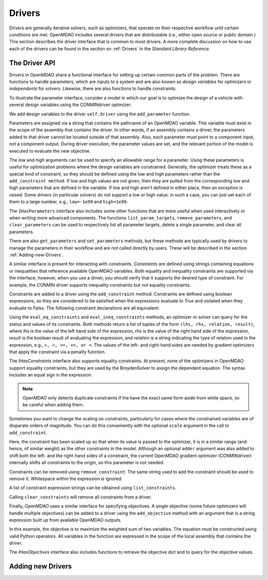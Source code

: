 .. index:: drivers

Drivers
========

Drivers are generally iterative solvers, such as optimizers, that operate on
their respective workflow until certain conditions are met. OpenMDAO includes
several drivers that are distributable (i.e., either open source or
public domain.) This section describes the driver interface that is common
to most drivers. A more complete discussion on how to use each of the
drivers can be found in the section on :ref:`Drivers` in the *Standard Library Reference.*

.. _Driver-API: 

The Driver API
--------------

Drivers in OpenMDAO share a functional interface for setting up certain common
parts of the problem. There are functions to handle parameters, which are inputs
to a system and are also known as *design variables* for optimizers or *independents*
for solvers. Likewise, there are also functions to handle constraints.

.. index:: parameter, design variable

To illustrate the parameter interface, consider a model in which our goal
is to optimize the design of a vehicle with several design variables using
the CONMINdriver optimizer.

.. testcode:: Parameter_API

    from openmdao.examples.enginedesign.vehicle import Vehicle
    from openmdao.main.api import Assembly
    from openmdao.lib.drivers.api import CONMINdriver

    class EngineOpt(Assembly):
        """ Top level assembly for optimizing a vehicle. """
    
        def __init__(self):
            """ Creates a new Assembly containing a Vehicle and an optimizer"""
        
            super(EngineOptimization, self).__init__()

            # Create Vehicle component instances
            self.add('vehicle', Vehicle())

            # Create CONMIN Optimizer instance
            self.add('driver', CONMINdriver())
        
            # add Vehicle to workflow
            driver.workflow.add('vehicle')

We add design variables to the driver ``self.driver`` using the ``add_parameter``
function. 

.. testsetup:: Parameter_API
    
    from openmdao.examples.enginedesign.engine_optimization import EngineOptimization
    self = EngineOptimization()
    self.driver.clear_parameters()

.. testcode:: Parameter_API

    # CONMIN Design Variables 
    self.driver.add_parameter('vehicle.spark_angle', low=-50. , high=10.)
    self.driver.add_parameter('vehicle.bore', low=65. , high=100.)

Parameters are assigned via a string that contains the pathname of an OpenMDAO
variable. This variable must exist in the scope of the assembly that contains
the driver. In other words, if an assembly contains a driver, the parameters
added to that driver cannot be located outside of that assembly. Also, each
parameter must point to a component input, not a component output. During
driver execution, the parameter values are set, and the relevant portion of
the model is executed to evaluate the new objective.
    
The *low* and *high* arguments can be used to specify an allowable range for a parameter. Using these
parameters is useful for optimization problems where the design variables are constrained. Generally, the
optimizer treats these as a special kind of constraint, so they should be defined using the low and high
parameters rather than the ``add_constraint method``. If low and high values are not given, then they are
pulled from the corresponding low and high parameters that are defined in the variable. If low and high aren't
defined in either place, then an exception is raised. Some drivers (in particular solvers) do not support a
low or high value; in such a case, you can just set each of them to a large number, e.g., ``low=-1e99`` and
``high=1e99``.


The ``IHasParameters`` interface also includes some other functions that are more useful when
used interactively or when writing more advanced components. The functions ``list_param_targets``,
``remove_parameters``, and ``clear_parameters`` can be used to respectively list all parameter targets, delete a
single parameter, and clear all parameters.

.. doctest:: more_parameter_interface

    >>> from openmdao.examples.simple.optimization_constrained import OptimizationConstrained
    >>> top = OptimizationConstrained()
    >>> top.driver.list_param_targets()
    ['paraboloid.x', 'paraboloid.y']
    >>> top.driver.remove_parameter('paraboloid.x')
    >>> top.driver.list_param_targets()
    ['paraboloid.y']
    >>> top.driver.clear_parameters()
    >>> top.driver.list_param_targets()
    []

There are also ``get_parameters`` and ``set_parameters`` methods, but these
methods are typically used by drivers to manage the parameters in their
workflow and are not called directly by users. These will be described in the
section :ref:`Adding-new-Drivers`.

.. index:: constraint

A similar interface is present for interacting with constraints. *Constraints*
are defined using strings containing equations or inequalities that reference
available OpenMDAO variables. Both equality and
inequality constraints are supported via the interface; however, when you use a
driver, you should verify that it supports the desired type of constraint. For
example, the CONMIN driver supports inequality constraints but not equality
constraints.

Constraints are added to a driver using the ``add_constraint`` method.
Constraints are defined using boolean expressions, so they are considered to
be satisfied when the expressions evaluate to *True* and violated when they
evaluate to *False*. The following constraint declarations are all equivalent:

.. testcode:: Parameter_API

    self.driver.add_constraint('vehicle.stroke - vehicle.bore < 0')
    self.driver.add_constraint('vehicle.stroke < vehicle.bore')
    self.driver.add_constraint('vehicle.bore > vehicle.stroke')
    
Using the ``eval_eq_constraints`` and ``eval_ineq_constraints`` methods,
an optimizer or solver can query for the status and values of its constraints. Both
methods return a list of tuples of the form ``(lhs, rhs, relation, result)``, where
*lhs* is the value of the left hand side of the expression, *rhs* is the value of
the right hand side of the expression, *result* is the boolean result of evaluating
the expression, and *relation* is a string indicating the type of
relation used in the expression, e.g., ``>, <, >=, <=, or =``. The
values of the left- and right-hand sides are needed by gradient optimizers that 
apply the constraint via a penalty function.

The *IHasConstraints* interface also supports equality constraints. At
present, none of the optimizers in OpenMDAO support equality constraints, but
they are used by the BroydenSolver to assign the dependent equation. The
syntax includes an equal sign in the expression.

.. testsetup:: Parameter_API2

    from openmdao.lib.drivers.api import BroydenSolver
    from openmdao.main.api import Assembly
    from openmdao.examples.mdao.disciplines import SellarDiscipline1
    
    self = Assembly()
    self.add('dis1', SellarDiscipline1())
    self.add('driver', BroydenSolver())

.. testcode:: Parameter_API2

    self.driver.add_constraint('dis1.y1 = 0.0')

.. note::

    OpenMDAO only detects duplicate constraints if the have the exact same
    form aside from white space, so be careful when adding them.
    
Sometimes you want to change the scaling on constraints, particularly for
cases where the constrained variables are of disparate orders of magnitude. You can do this 
conveniently with the optional ``scale`` argument in the call to ``add_constraint``.

.. testcode:: Parameter_API

    self.driver.add_constraint('vehicle.stroke - vehicle.bore < .00001', scaler=10000.0)
    
Here, the constraint has been scaled up so that when its value is passed to the optimizer, it is in
a similar range (and hence, of similar weight) as the other constraints in the model. Although an 
optional ``adder`` argument was also added to shift both the left- and the right-hand sides of a
constraint, the current OpenMDAO gradient optimizer (CONMINdriver) internally shifts all
constraints to the origin, so this parameter is not needed.


Constraints can be removed using ``remove_constraint``.  The same string used
to add the constraint should be used to remove it. Whitespace within the expression
is ignored.

.. testcode:: Parameter_API2

    self.driver.remove_constraint('dis1.y1 = 0.0')

A list of constraint expression strings can be obtained using ``list_constraints``.

.. testcode:: Parameter_API2

    lst = self.driver.list_constraints()
    
Calling ``clear_constraints`` will remove all constraints from a driver.

.. testcode:: Parameter_API2

    self.driver.clear_constraints()
    

.. index:: objective

Finally, OpenMDAO uses a similar interface for specifying objectives. A single
objective (some future optimizers will handle multiple objectives) can be
added to a driver using the ``add_objective`` method with an argument that is
a string expression built up from available OpenMDAO outputs.

.. testcode:: Parameter_API

    # CONMIN Objective = Maximize weighted sum of two variables
    self.driver.add_objective('-(-.93*vehicle.fuel_burn + 1.07*vehicle.torque)')

In this example, the objective is to maximize the weighted sum of two variables.
The equation must be constructed using valid Python operators. All variables in
the function are expressed in the scope of the local assembly that contains the
driver.

The *IHasObjectives* interface also includes functions to retrieve the objective 
dict and to query for the objective values.

.. doctest:: more_objective_interface

    >>> from openmdao.examples.simple.optimization_unconstrained import OptimizationUnconstrained
    >>> model = OptimizationUnconstrained()
    >>> model.driver.get_objectives().keys()
    ['paraboloid.f_xy']
    >>> model.driver.eval_objectives()
    [0.0]

.. _Adding-new-Drivers:

Adding new Drivers
---------------------

.. todo::

    Show how to add new drivers.

.. index:: derivatives, Finite Difference, Hessians, constraints
